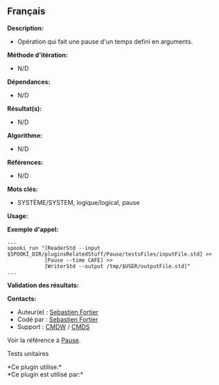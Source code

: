 ** Français















*Description:*

- Opération qui fait une pause d'un temps defini en arguments.

*Méthode d'itération:*

- N/D

*Dépendances:*

- N/D

*Résultat(s):*

- N/D

*Algorithme:*

- N/D

*Références:*

- N/D

*Mots clés:*

- SYSTÈME/SYSTEM, logique/logical, pause

*Usage:*

*Exemple d'appel:* 

#+begin_example
      ...
      spooki_run "[ReaderStd --input $SPOOKI_DIR/pluginsRelatedStuff/Pause/testsFiles/inputFile.std] >>
                  [Pause --time CAFE] >>
                  [WriterStd --output /tmp/$USER/outputFile.std]"
      ...
#+end_example

*Validation des résultats:*

*Contacts:*

- Auteur(e) : [[https://wiki.cmc.ec.gc.ca/wiki/User:Fortiers][Sebastien
  Fortier]]
- Codé par : [[https://wiki.cmc.ec.gc.ca/wiki/User:Fortiers][Sebastien
  Fortier]]
- Support : [[https://wiki.cmc.ec.gc.ca/wiki/CMDW][CMDW]] /
  [[https://wiki.cmc.ec.gc.ca/wiki/CMDS][CMDS]]

Voir la référence à [[file:Pause_8cpp.html][Pause]].

Tests unitaires



*Ce plugin utilise:*\\

*Ce plugin est utilisé par:*\\



  

